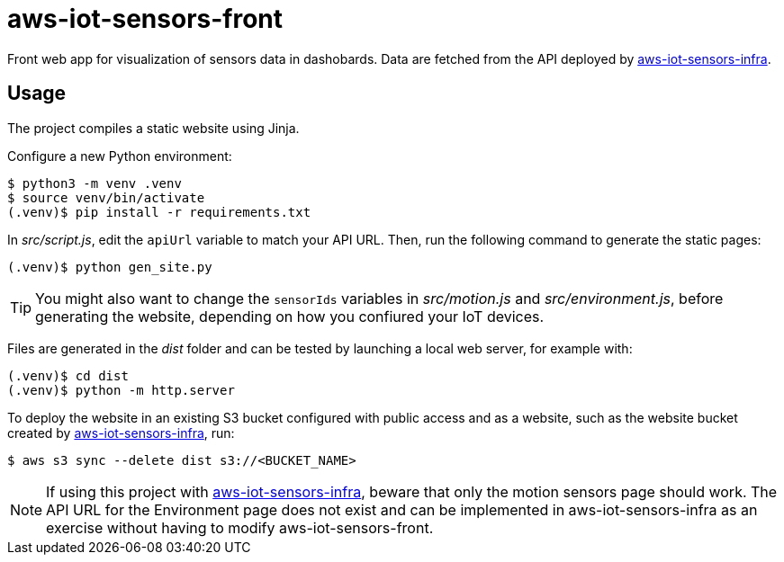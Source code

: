 = aws-iot-sensors-front

Front web app for visualization of sensors data in dashobards.  Data are fetched from the API deployed by https://github.com/viveris/aws-iot-sensors-infra/[aws-iot-sensors-infra].


== Usage

The project compiles a static website using Jinja.

Configure a new Python environment:

....
$ python3 -m venv .venv
$ source venv/bin/activate
(.venv)$ pip install -r requirements.txt
....

In _src/script.js_, edit the `apiUrl` variable to match your API URL.  Then, run the following command to generate the static pages:

....
(.venv)$ python gen_site.py
....

TIP: You might also want to change the `sensorIds` variables in _src/motion.js_ and _src/environment.js_, before generating the website, depending on how you confiured your IoT devices.

Files are generated in the _dist_ folder and can be tested by launching a local web server, for example with:

....
(.venv)$ cd dist
(.venv)$ python -m http.server
....

To deploy the website in an existing S3 bucket configured with public access and as a website, such as the website bucket created by https://github.com/viveris/aws-iot-sensors-infra/[aws-iot-sensors-infra], run:

....
$ aws s3 sync --delete dist s3://<BUCKET_NAME>
....

NOTE: If using this project with https://github.com/viveris/aws-iot-sensors-infra/[aws-iot-sensors-infra], beware that only the motion sensors page should work.  The API URL for the Environment page does not exist and can be implemented in aws-iot-sensors-infra as an exercise without having to modify aws-iot-sensors-front.
